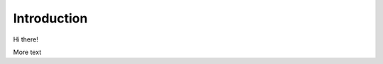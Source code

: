 Introduction
============
Hi there!

.. collapse:: Details

    Something small enough to escape casual notice.

More text